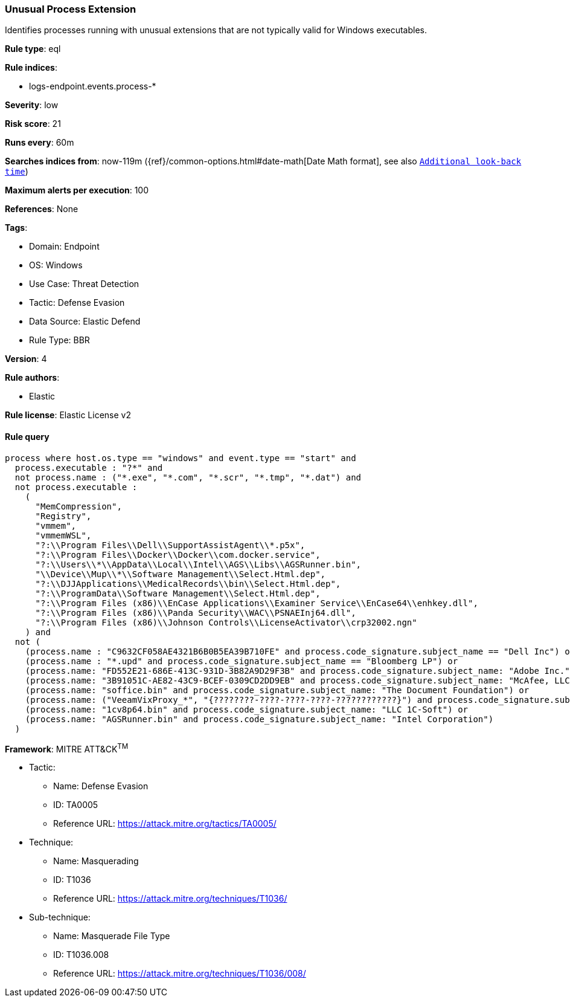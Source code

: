 [[unusual-process-extension]]
=== Unusual Process Extension

Identifies processes running with unusual extensions that are not typically valid for Windows executables.

*Rule type*: eql

*Rule indices*: 

* logs-endpoint.events.process-*

*Severity*: low

*Risk score*: 21

*Runs every*: 60m

*Searches indices from*: now-119m ({ref}/common-options.html#date-math[Date Math format], see also <<rule-schedule, `Additional look-back time`>>)

*Maximum alerts per execution*: 100

*References*: None

*Tags*: 

* Domain: Endpoint
* OS: Windows
* Use Case: Threat Detection
* Tactic: Defense Evasion
* Data Source: Elastic Defend
* Rule Type: BBR

*Version*: 4

*Rule authors*: 

* Elastic

*Rule license*: Elastic License v2


==== Rule query


[source, js]
----------------------------------
process where host.os.type == "windows" and event.type == "start" and
  process.executable : "?*" and 
  not process.name : ("*.exe", "*.com", "*.scr", "*.tmp", "*.dat") and
  not process.executable : 
    (
      "MemCompression",
      "Registry",
      "vmmem",
      "vmmemWSL",
      "?:\\Program Files\\Dell\\SupportAssistAgent\\*.p5x",
      "?:\\Program Files\\Docker\\Docker\\com.docker.service",
      "?:\\Users\\*\\AppData\\Local\\Intel\\AGS\\Libs\\AGSRunner.bin",
      "\\Device\\Mup\\*\\Software Management\\Select.Html.dep",
      "?:\\DJJApplications\\MedicalRecords\\bin\\Select.Html.dep",
      "?:\\ProgramData\\Software Management\\Select.Html.dep",
      "?:\\Program Files (x86)\\EnCase Applications\\Examiner Service\\EnCase64\\enhkey.dll",
      "?:\\Program Files (x86)\\Panda Security\\WAC\\PSNAEInj64.dll",
      "?:\\Program Files (x86)\\Johnson Controls\\LicenseActivator\\crp32002.ngn"
    ) and
  not (
    (process.name : "C9632CF058AE4321B6B0B5EA39B710FE" and process.code_signature.subject_name == "Dell Inc") or
    (process.name : "*.upd" and process.code_signature.subject_name == "Bloomberg LP") or
    (process.name: "FD552E21-686E-413C-931D-3B82A9D29F3B" and process.code_signature.subject_name: "Adobe Inc.") or
    (process.name: "3B91051C-AE82-43C9-BCEF-0309CD2DD9EB" and process.code_signature.subject_name: "McAfee, LLC") or
    (process.name: "soffice.bin" and process.code_signature.subject_name: "The Document Foundation") or
    (process.name: ("VeeamVixProxy_*", "{????????-????-????-????-????????????}") and process.code_signature.subject_name: "Veeam Software Group GmbH") or
    (process.name: "1cv8p64.bin" and process.code_signature.subject_name: "LLC 1C-Soft") or
    (process.name: "AGSRunner.bin" and process.code_signature.subject_name: "Intel Corporation")
  )

----------------------------------

*Framework*: MITRE ATT&CK^TM^

* Tactic:
** Name: Defense Evasion
** ID: TA0005
** Reference URL: https://attack.mitre.org/tactics/TA0005/
* Technique:
** Name: Masquerading
** ID: T1036
** Reference URL: https://attack.mitre.org/techniques/T1036/
* Sub-technique:
** Name: Masquerade File Type
** ID: T1036.008
** Reference URL: https://attack.mitre.org/techniques/T1036/008/
